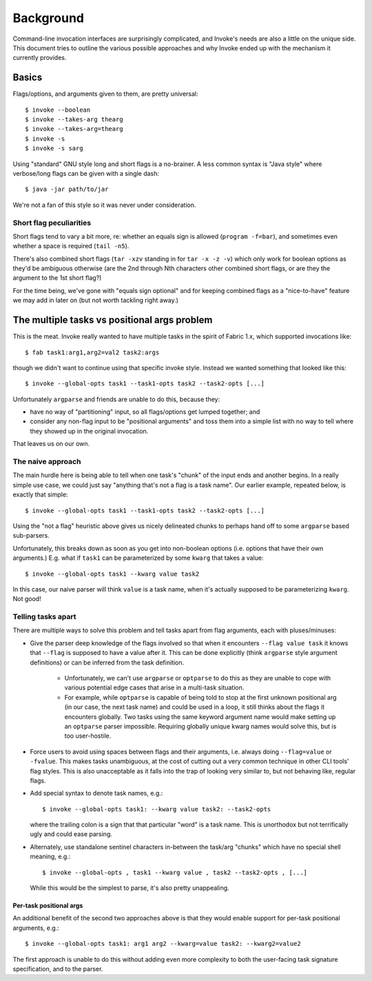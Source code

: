 ==========
Background
==========

Command-line invocation interfaces are surprisingly complicated, and Invoke's
needs are also a little on the unique side. This document tries to outline the
various possible approaches and why Invoke ended up with the mechanism it
currently provides.

Basics
======

Flags/options, and arguments given to them, are pretty universal::

    $ invoke --boolean
    $ invoke --takes-arg thearg
    $ invoke --takes-arg=thearg
    $ invoke -s
    $ invoke -s sarg

Using "standard" GNU style long and short flags is a no-brainer. A less common
syntax is "Java style" where verbose/long flags can be given with a single
dash::

    $ java -jar path/to/jar

We're not a fan of this style so it was never under consideration.

Short flag peculiarities
------------------------

Short flags tend to vary a bit more, re: whether an equals sign is allowed
(``program -f=bar``), and sometimes even whether a space is required (``tail
-n5``).

There's also combined short flags (``tar -xzv`` standing in for ``tar -x -z
-v``) which only work for boolean options as they'd be ambiguous otherwise (are
the 2nd through Nth characters other combined short flags, or are they the
argument to the 1st short flag?)

For the time being, we've gone with "equals sign optional" and for keeping
combined flags as a "nice-to-have" feature we may add in later on (but not
worth tackling right away.)


The multiple tasks vs positional args problem
=============================================

This is the meat. Invoke really wanted to have multiple tasks in the spirit of
Fabric 1.x, which supported invocations like::

    $ fab task1:arg1,arg2=val2 task2:args

though we didn't want to continue using that specific invoke style. Instead we
wanted something that looked like this::

    $ invoke --global-opts task1 --task1-opts task2 --task2-opts [...]

Unfortunately ``argparse`` and friends are unable to do this, because they:

* have no way of "partitioning" input, so all flags/options get lumped
  together; and
* consider any non-flag input to be "positional arguments" and toss them into a
  simple list with no way to tell where they showed up in the original
  invocation.

That leaves us on our own.

The naive approach
------------------

The main hurdle here is being able to tell when one task's "chunk" of the input
ends and another begins. In a really simple use case, we could just say
"anything that's not a flag is a task name". Our earlier example, repeated
below, is exactly that simple::

    $ invoke --global-opts task1 --task1-opts task2 --task2-opts [...]

Using the "not a flag" heuristic above gives us nicely delineated chunks to
perhaps hand off to some ``argparse`` based sub-parsers.

Unfortunately, this breaks down as soon as you get into non-boolean options
(i.e. options that have their own arguments.) E.g. what if ``task1`` can be
parameterized by some ``kwarg`` that takes a value::

    $ invoke --global-opts task1 --kwarg value task2

In this case, our naive parser will think ``value`` is a task name, when it's
actually supposed to be parameterizing ``kwarg``. Not good!

Telling tasks apart
-------------------

There are multiple ways to solve this problem and tell tasks apart from flag
arguments, each with pluses/minuses:

* Give the parser deep knowledge of the flags involved so that when it
  encounters ``--flag value task`` it knows that ``--flag`` is supposed to have
  a value after it. This can be done explicitly (think ``argparse`` style
  argument definitions) or can be inferred from the task definition.
  
    * Unfortunately, we can't use ``argparse`` or ``optparse`` to do this as
      they are unable to cope with various potential edge cases that arise in a
      multi-task situation.
      
    * For example, while ``optparse`` is capable of being told to stop at the
      first unknown positional arg (in our case, the next task name) and could
      be used in a loop, it still thinks about the flags it encounters
      globally. Two tasks using the same keyword argument name would make
      setting up an ``optparse`` parser impossible. Requiring globally unique
      kwarg names would solve this, but is too user-hostile.

* Force users to avoid using spaces between flags and their arguments, i.e.
  always doing ``--flag=value`` or ``-fvalue``. This makes tasks unambiguous,
  at the cost of cutting out a very common technique in other CLI tools' flag
  styles. This is also unacceptable as it falls into the trap of looking very
  similar to, but not behaving like, regular flags.
* Add special syntax to denote task names, e.g.::

    $ invoke --global-opts task1: --kwarg value task2: --task2-opts

  where the trailing colon is a sign that that particular "word" is a task
  name. This is unorthodox but not terrifically ugly and could ease parsing.
* Alternately, use standalone sentinel characters in-between the task/arg
  "chunks" which have no special shell meaning, e.g.::

    $ invoke --global-opts , task1 --kwarg value , task2 --task2-opts , [...]

  While this would be the simplest to parse, it's also pretty unappealing.

Per-task positional args
~~~~~~~~~~~~~~~~~~~~~~~~

An additional benefit of the second two approaches above is that they would
enable support for per-task positional arguments, e.g.::

    $ invoke --global-opts task1: arg1 arg2 --kwarg=value task2: --kwarg2=value2

The first approach is unable to do this without adding even more complexity to
both the user-facing task signature specification, and to the parser.
